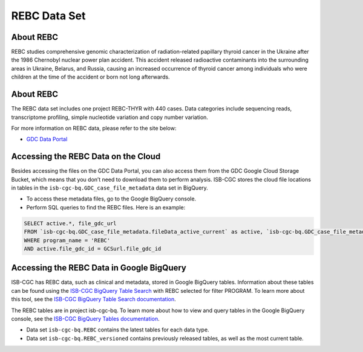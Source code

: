 *****************
REBC Data Set
*****************

About REBC
------------------------------------------------------------------------

REBC studies comprehensive genomic characterization of radiation-related papillary thyroid cancer in the Ukraine after the 1986 Chernobyl nuclear power plan accident. This accident released radioactive contaminants into the surrounding areas in Ukraine, Belarus, and Russia, causing an increased occurrence of thyroid cancer among individuals who were children at the time of the accident or born not long afterwards.

About REBC
---------------------------------------------------------------------------------

The REBC data set includes one project REBC-THYR with 440 cases. Data categories include sequencing reads, transcriptome profiling, simple nucleotide variation and copy number variation.

For more information on REBC data, please refer to the site below:

- `GDC Data Portal <https://portal.gdc.cancer.gov/projects?filters=%7B%22op%22%3A%22and%22%2C%22content%22%3A%5B%7B%22op%22%3A%22in%22%2C%22content%22%3A%7B%22field%22%3A%22projects.program.name%22%2C%22value%22%3A%5B%22REBC%22%5D%7D%7D%5D%7D>`_

Accessing the REBC Data on the Cloud
-------------------------------------------------------------------------------------------

Besides accessing the files on the GDC Data Portal, you can also access them from the GDC Google Cloud Storage Bucket, which means that you don’t need to download them to perform analysis. ISB-CGC stores the cloud file locations in tables in the ``isb-cgc-bq.GDC_case_file_metadata`` data set in BigQuery.

- To access these metadata files, go to the Google BigQuery console.
- Perform SQL queries to find the REBC files. Here is an example:

.. code-block:: sql

  SELECT active.*, file_gdc_url
  FROM `isb-cgc-bq.GDC_case_file_metadata.fileData_active_current` as active, `isb-cgc-bq.GDC_case_file_metadata.GDCfileID_to_GCSurl_current` as GCSurl
  WHERE program_name = 'REBC'
  AND active.file_gdc_id = GCSurl.file_gdc_id
  
Accessing the REBC Data in Google BigQuery
------------------------------------------------

ISB-CGC has REBC data, such as clinical and metadata, stored in Google BigQuery tables. Information about these tables can be found using the `ISB-CGC BigQuery Table Search <https://isb-cgc.appspot.com/bq_meta_search/>`_ with REBC selected for filter PROGRAM. To learn more about this tool, see the `ISB-CGC BigQuery Table Search documentation <../BigQueryTableSearchUI.html>`_.

The REBC tables are in project isb-cgc-bq. To learn more about how to view and query tables in the Google BigQuery console, see the `ISB-CGC BigQuery Tables documentation <../BigQuery.html>`_.

- Data set ``isb-cgc-bq.REBC`` contains the latest tables for each data type.
- Data set ``isb-cgc-bq.REBC_versioned`` contains previously released tables, as well as the most current table.
